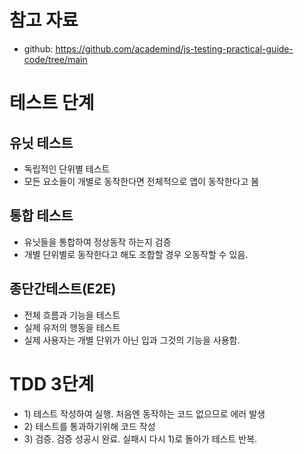 
* 참고 자료
  - github: https://github.com/academind/js-testing-practical-guide-code/tree/main
* 테스트 단계
** 유닛 테스트
   - 독립적인 단위별 테스트
   - 모든 요소들이 개별로 동작한다면 전체적으로 앱이 동작한다고 봄
     
** 통합 테스트
   - 유닛들을 통합하여 정상동작 하는지 검증
   - 개별 단위별로 동작한다고 해도 조합할 경우 오동작할 수 있음.

** 종단간테스트(E2E)
   - 전체 흐름과 기능을 테스트 
   - 실제 유저의 행동을 테스트 
   - 실제 사용자는 개별 단위가 아닌 입과 그것의 기능을 사용함.

* TDD 3단계
  - 1) 테스트 작성하여 실행. 처음엔 동작하는 코드 없으므로 에러 발생
  - 2) 테스트를 통과하기위해 코드 작성
  - 3) 검증. 검증 성공시 완료. 실패시 다시 1)로 돌아가 테스트 반복.
  
